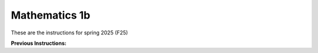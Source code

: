 .. _course-01002:
.. _course-01004:

**Mathematics 1b**
=================================================================

These are the instructions for spring 2025 (F25)

.. dropdown:: Looking for old instructions?
    :color: light

    * `Spring 2024 (F24) <https://02002.compute.dtu.dk/installation/mat1.html>`_
    * **ETC...**


**Previous Instructions:**



